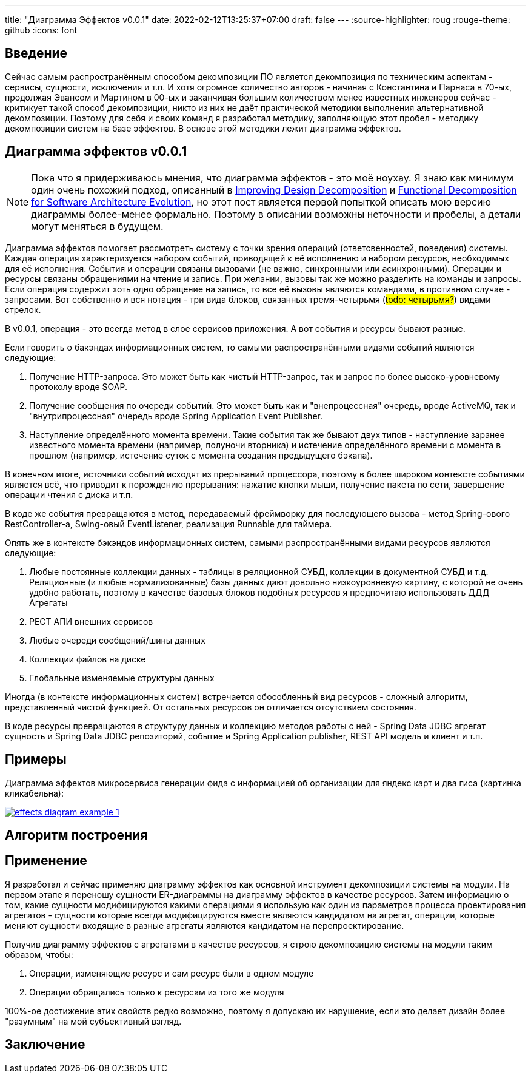 ---
title: "Диаграмма Эффектов v0.0.1"
date: 2022-02-12T13:25:37+07:00
draft: false
---
:source-highlighter: roug
:rouge-theme: github
:icons: font

== Введение

Сейчас самым распространённым способом декомпозиции ПО является декомпозиция по техническим аспектам - сервисы, сущности, исключения и т.п.
И хотя огромное количество авторов - начиная с Константина и Парнаса в 70-ых, продолжая Эвансом и Мартином в 00-ых и заканчивая большим количеством менее известных инженеров сейчас - критикует такой способ декомпозиции, никто из них не даёт практической методики выполнения альтернативной декомпозиции.
Поэтому для себя и своих команд я разработал методику, заполняющую этот пробел - методику декомпозиции систем на базе эффектов.
В основе этой методики лежит диаграмма эффектов.

== Диаграмма эффектов v0.0.1

[NOTE]
====
Пока что я придерживаюсь мнения, что диаграмма эффектов - это моё ноухау.
Я знаю как минимум один очень похожий подход, описанный в https://www.researchgate.net/publication/283566310_Improving_Design_Decomposition[Improving Design Decomposition] и https://www.researchgate.net/publication/326260296_Functional_Decomposition_for_Software_Architecture_Evolution[Functional Decomposition for Software Architecture Evolution], но этот пост является первой попыткой описать мою версию диаграммы более-менее формально.
Поэтому в описании возможны неточности и пробелы, а детали могут меняться в будущем.
====

Диаграмма эффектов помогает рассмотреть систему с точки зрения операций (ответсвенностей, поведения) системы.
Каждая операция характеризуется набором событий, приводящей к её исполнению и набором ресурсов, необходимых для её исполнения.
События и операции связаны вызовами (не важно, синхронными или асинхронными).
Операции и ресурсы связаны обращениями на чтение и запись.
При желании, вызовы так же можно разделить на команды и запросы.
Если операция содержит хоть одно обращение на запись, то все её вызовы являются командами, в противном случае - запросами.
Вот собственно и вся нотация - три вида блоков, связанных тремя-четырьмя (#todo: четырьмя?#) видами стрелок.

В v0.0.1, операция - это всегда метод в слое сервисов приложения.
А вот события и ресурсы бывают разные.

Если говорить о бакэндах информационных систем, то самыми распространёнными видами событий являются следующие:

. Получение HTTP-запроса.
  Это может быть как чистый HTTP-запрос, так и запрос по более высоко-уровневому протоколу вроде SOAP.
. Получение сообщения по очереди событий.
  Это может быть как и "внепроцессная" очередь, вроде ActiveMQ, так и "внутрипроцессная" очередь вроде Spring Application Event Publisher.
. Наступление определённого момента времени.
  Такие события так же бывают двух типов - наступление заранее известного момента времени (например, полуночи вторника) и истечение определённого времени с момента в прошлом (например, истечение суток с момента создания предыдущего бэкапа).

В конечном итоге, источники событий исходят из прерываний процессора, поэтому в более широком контексте событиями является всё, что приводит к порождению прерывания: нажатие кнопки мыши, получение пакета по сети, завершение операции чтения с диска и т.п.

В коде же события превращаются в метод, передаваемый фреймворку для последующего вызова - метод Spring-ового RestController-а, Swing-овый EventListener, реализация Runnable для таймера.

Опять же в контексте бэкэндов информационных систем, самыми распространёнными видами ресурсов являются следующие:

. Любые постоянные коллекции данных - таблицы в реляционной СУБД, коллекции в документной СУБД и т.д.
  Реляционные (и любые нормализованные) базы данных дают довольно низкоуровневую картину, с которой не очень удобно работать, поэтому в качестве базовых блоков подобных ресурсов я предпочитаю использовать ДДД Агрегаты
. РЕСТ АПИ внешних сервисов
. Любые очереди сообщений/шины данных
. Коллекции файлов на диске
. Глобальные изменяемые структуры данных

Иногда (в контексте информационных систем) встречается обособленный вид ресурсов - сложный алгоритм, представленный чистой функцией.
От остальных ресурсов он отличается отсутствием состояния.

В коде ресурсы превращаются в структуру данных и коллекцию методов работы с ней - Spring Data JDBC агрегат сущность и Spring Data JDBC репозиторий, событие и Spring Application publisher, REST API модель и клиент и т.п.

== Примеры

Диаграмма эффектов микросервиса генерации фида с информацией об организации для яндекс карт и два гиса (картинка кликабельна):

image::/drafts/aggregates/images/effects-diagram-example-1.svg[link=/drafts/aggregates/images/effects-diagram-example-1.svg]

== Алгоритм построения

== Применение

Я разработал и сейчас применяю диаграмму эффектов как основной инструмент декомпозиции системы на модули.
На первом этапе я переношу сущности ER-диаграммы на диаграмму эффектов в качестве ресурсов.
Затем информацию о том, какие сущности модифицируются какими операциями я использую как один из параметров процесса проектирования агрегатов - сущности которые всегда модифицируются вместе являются кандидатом на агрегат, операции, которые меняют сущности входящие в разные агрегаты являются кандидатом на перепроектирование.

Получив диаграмму эффектов с агрегатами в качестве ресурсов, я строю декомпозицию системы на модули таким образом, чтобы:

. Операции, изменяющие ресурс и сам ресурс были в одном модуле
. Операции обращались только к ресурсам из того же модуля

100%-ое достижение этих свойств редко возможно, поэтому я допускаю их нарушение, если это делает дизайн более "разумным" на мой субъективный взгляд.

== Заключение
